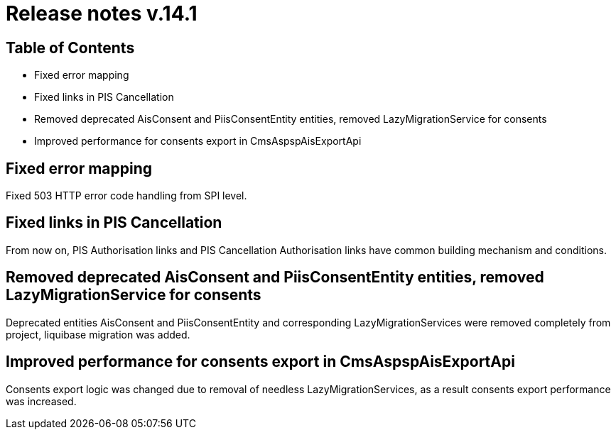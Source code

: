 = Release notes v.14.1

== Table of Contents

* Fixed error mapping

* Fixed links in PIS Cancellation

* Removed deprecated AisConsent and PiisConsentEntity entities, removed LazyMigrationService for consents

* Improved performance for consents export in CmsAspspAisExportApi

== Fixed error mapping

Fixed 503 HTTP error code handling from SPI level.

== Fixed links in PIS Cancellation

From now on, PIS Authorisation links and PIS Cancellation Authorisation links have common building mechanism and conditions.

== Removed deprecated AisConsent and PiisConsentEntity entities, removed LazyMigrationService for consents

Deprecated entities AisConsent and PiisConsentEntity and corresponding LazyMigrationServices were removed completely from project,
liquibase migration was added.

== Improved performance for consents export in CmsAspspAisExportApi

Consents export logic was changed due to removal of needless LazyMigrationServices, as a result consents export performance was increased.
